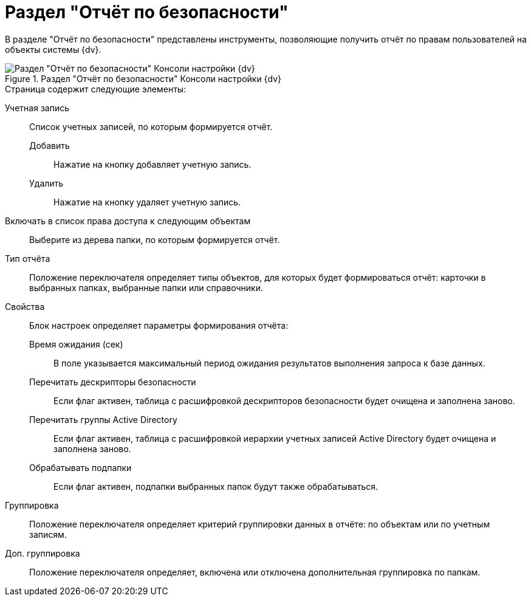 = Раздел "Отчёт по безопасности"

В разделе "Отчёт по безопасности" представлены инструменты, позволяющие получить отчёт по правам пользователей на объекты системы {dv}.

.Раздел "Отчёт по безопасности" Консоли настройки {dv}
image::settings-security-report.png[Раздел "Отчёт по безопасности" Консоли настройки {dv}]

.Страница содержит следующие элементы:
Учетная запись::
Список учетных записей, по которым формируется отчёт.
Добавить:::
Нажатие на кнопку добавляет учетную запись.
Удалить:::
Нажатие на кнопку удаляет учетную запись.
Включать в список права доступа к следующим объектам::
Выберите из дерева папки, по которым формируется отчёт.
Тип отчёта::
Положение переключателя определяет типы объектов, для которых будет формироваться отчёт: карточки в выбранных папках, выбранные папки или справочники.
Свойства::
Блок настроек определяет параметры формирования отчёта:
Время ожидания (сек):::
В поле указывается максимальный период ожидания результатов выполнения запроса к базе данных.
Перечитать дескрипторы безопасности:::
Если флаг активен, таблица с расшифровкой дескрипторов безопасности будет очищена и заполнена заново.
Перечитать группы Active Directory:::
Если флаг активен, таблица с расшифровкой иерархии учетных записей Active Directory будет очищена и заполнена заново.
Обрабатывать подпапки:::
Если флаг активен, подпапки выбранных папок будут также обрабатываться.
Группировка::
Положение переключателя определяет критерий группировки данных в отчёте: по объектам или по учетным записям.
Доп. группировка::
Положение переключателя определяет, включена или отключена дополнительная группировка по папкам.
